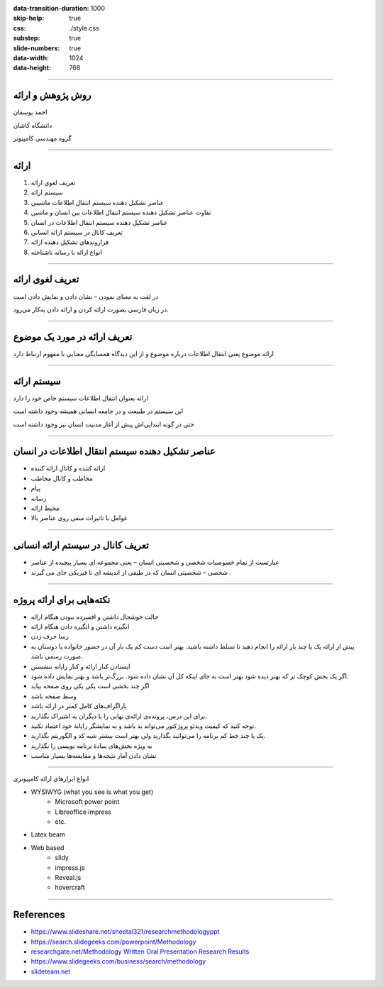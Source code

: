 :data-transition-duration: 1000
:skip-help: true
:css: ./style.css
:substep: true
:slide-numbers: true
:data-width: 1024
:data-height: 768

----

روش پژوهش و ارائه
=====================
احمد یوسفان

دانشگاه کاشان

گروه مهندسی کامپیوتر

----

ارائه
=======
.. class:: rtl

1. تعريف لغوي ارائه
2. سيستم ارائه
3. عناصر تشكيل دهنده سيستم انتقال اطلاعات ماشيني
4. تفاوت عناصر تشكيل دهنده سيستم انتقال اطلاعات بين انسان و ماشين
5. عناصر تشكيل دهنده سيستم انتقال اطلاعات در انسان
6. تعريف كانال در سيستم ارائه انساني
7. فراروندهاي تشكيل دهنده ارائه
8. انواع ارائه با رسانه ناشناخته

----

تعریف لغوی ارائه
=================
در لغت به معنای نمودن – نشان دادن و نمایش دادن است

در زبان فارسی بصورت ارائه کردن و ارائه دادن به‌کار می‌رود. 


----

تعریف ارائه در مورد  یک موضوع
===============================
ارائه موضوع یعنی انتقال اطلاعات درباره موضوع و از این دیدگاه همسایگی معنایی با مفهوم ارتباط دارد

----

سیستم ارائه
===============
ارائه بعنوان انتقال اطلاعات  سیستم خاص خود را دارد

این سیستم در طبیعت و در جامعه انسانی همیشه وجود داشته است

حتی در گونه ابتدایی‌اش پیش از آغاز مدنیت انسان نیز وجود داشته است


----

عناصر تشکیل دهنده سیستم انتقال اطلاعات در انسان
================================================
.. class:: rtl substep

* ارائه کننده و کانال ارائه کننده
* مخاطب و کانال مخاطب
* پیام
* رسانه
* محیط ارائه
* عوامل با تاثیرات منفی روی عناصر بالا


----

تعريف کانال در سیستم ارائه انسانی
==============================================
.. class:: rtl

* عبارتست از تمام خصوصیات شخصی و شخصیتی انسان – یعنی مجموعه ای بسیار پیچیده از عناصر
* شخصی – شخصیتی انسان که در طیفی از اندیشه ای تا فیزیکی جای می گیرند .

----


نکته‌هایی برای ارائه پروژه
=================================
.. class:: rtl substep

* حالت خوشحال داشتن و افسرده نبودن هنگام ارائه
* انگیزه داشتن و انگیزه دادن هنگام ارائه
* رسا حرف زدن
* پیش از ارائه یک یا چند بار ارائه را انجام دهید تا تسلط داشته باشید. بهتر است دست کم یک بار آن در حضور خانواده یا دوستان به صورت رسمی باشد.
* ایستادن کنار ارائه و کنار رایانه ننشستن
* اگر یک بخش کوچک تر که بهتر دیده شود بهتر است به جای اینکه کل آن نشان داده شود. بزرگ‌تر باشد و بهتر نمایش داده شود.
* اگر چند بخشی است یکی یکی روی صفحه بیاید
* وسط صفحه باشد
* پاراگراف‌های کامل کمتر در ارائه باشد
* برای این  درس، پرونده‌ی ارائه‌ی نهایی را با دیگران به اشتراک بگذارید.
* توجه کنید که کیفیت ویدئو پروژکتور می‌تواند بد باشد و به نمایشگر رایانهٔ خود اعتماد نکنید.
* یک یا چند خط کم برنامه را می‌توانید بگذارید ولی بهتر است بیشتر شبه کد و الگوریتم بگذارید.
* به ویژه بخش‌های سادهٔ برنامه نویسی را نگذارید
* نشان دادن آمار نتیجه‌ها و مقایسه‌ها بسیار مناسب

----

.. class:: rtl-h1

انواع ابزارهای ارائه کامپیوتری

.. class:: substep

* WYSIWYG (what you see is what you get)
    * Microsoft power point
    * Libreoffice impress
    * etc.
* Latex beam
* Web based
    * slidy
    * impress.js    
    * Reveal.js
    * hovercraft

----

References
==================
* https://www.slideshare.net/sheetal321/researchmethodologyppt
* https://search.slidegeeks.com/powerpoint/Methodology
* `researchgate.net/Methodology Written Oral Presentation Research Results <https://www.researchgate.net/publication/233808451_Methodology_for_Written_and_Oral_Presentation_of_Research_Results>`_
* https://www.slidegeeks.com/business/search/methodology
* `slideteam.net <https://www.slideteam.net/customer/account/login/referer/aHR0cHM6Ly93d3cuc2xpZGV0ZWFtLm5ldC9tZXRob2RvbG9neS1mbG93LWNoYXJ0LXByb2Nlc3Mtd2l0aC0zLWJveGVzLWFuZC1hcnJvd3MuaHRtbA%3D%3D/product_id/95874/>`_



.. :

  ابزارهای سخت‌افزاری
    ویدئو پروژکتور
    


    تراز بودن متن از دو طرف
    به کارگیری یک قالب خاص از یک کنفرانس داخلی یا خارجی
    می‌باشد -- میباشد
    نامه‌ای
    خانه‌ای
    می‌کند
    توانسته‌اند
    دقیق‌تر
    رایانه‌ها
    روش‌ها
    شبیه‌سازی
    برنامه‌ریزی
    معامله‌گران‍

    چهرهٔ
    چهره‌ی

    خواستهٔ
    خواسته‌ی

    گذاشتن فاصلهٔ اضافی نادرست است مانند «کامپیوتر های» -- «کامپیوترهای»

    هدفِ این پژوهش به کارگیری جنگو(۱) برای پیاده‌سازی بخش backend برای شناسایی هوشمند چهره است.
    سایت -- وب‌سایت -- وب‌گاه -- تارنامه
    تکنولوژی -- فناوری

    فریم‌ورک -- چارچوب


    به کارگیری توسط اغلب نشان‌دهندهٔ ترجمهٔ نامناسب است

    اولین پاراگراف هر بخش یا زیر بخش نباید تورفتگی داشته باشد


    کاما، نقطه، نقطه ویرگول و همانند آن باید به کلمهٔ پیش از خودش بچسبد و با کلمهٔ پس از خود یک فاصله(space) داشته باشد

    گذاشتن «و» پس از کاما نادرست است زیرا یکی از این دو باید به کار گرفته شود.




    نام برای پرونده‌های خود بگذارید و فقط پسوند (نوع پرونده) همراه نقطه خالی نباشد.


    شکل‌ها باید شمارهٔ ترتیبی و عنوانی با چند کلمه داشته باشند که زیر شکل گذاشته می‌شود

    جدول‌ها باید شمارهٔ ترتیبی و عنوانی با چند کلمه داشته باشد که بالای جدول گذاشته می‌شود.


    برای بخش‌ها و زیربخش‌ها شماره‌گذاری کنید.


    برای پیوندهای اینترنتی فارسی بهتر است در مرورگر opera باز کنید و پیوند را از آن کپی کنید تا متن پیوند به صورت فارسی نشان داده شود.

    https://www.varandaz.com/‫بخش‬-%D8%A7%D8%AE%D8%A8%D8%A7%D8%B1-
    2/21822-%D8%AE%D9%84%D9%82-%D9%85%D8%AD%D8%A8%D9%88%D8%A8-%D8%AA%D
    8%B1%DB%8C%D9%86-%DA%86%D8%AA-%D8%A8%D8%A7%D8%AA-%D8%AF%D9%86%DB
    %8C%D8%A7-%D8%A7%D8%B2-%D8%B2%D8%A8%D8%A7%D9%86-%D8%B3%D8%A7%D8%B
    2%D9%86%D8%AF%DA%AF%D8%A7%D9%86%D8%B4-%DA%86%D8%AA-%D8%A8%D8%A7
    %D8%AA-%DB%8C%D8%A7-%D9%87%D9%88%D8%B4-%D9%85%D8%B5%D9%86%D9%88%
    D8%B9%DB%8C-%DA%86%DA%AF%D9%88%D9%86%D9%87-%D8%B3%D8%A7%D8%AE%D8
    %AA%D9%87-%D8%B4%D8%AF

    https://www.varandaz.com/%E2%80%ABبخش%E2%80%AC-اخبار-2/21822-خلق-محبوب-ترین-چت-بات-دنیا-از-زبان-سازندگانش-چت-بات-یا-هوش-مصنوعی-چگونه-ساخته-شد


    کم پیش می‌آید یک متن بزرگ یا چند جمله نیاز باشد به رنگ دیگری گذاشته شود و اغلب همان رنگ اصلی برای همهٔ متن به کار برده می‌شود مگر برای برخی کلمه‌های خاص جدید که شاید به صورت bold نشان داده شود یا در موردهای کمتری یک یا چند کلمه برای تأکید زیاد به رنگ دیگری درآید

    در متون علمی اغلب برای عنوان‌های فصل‌ها و بخش‌ها نیز رنگ عنوان تغییر نمی‌کند. فقط اغلب بزرگ‌تر نوشته می‌شود اغلب قالب یا سبک heading را به کار می‌برد.



    در نوشته‌ها و عبارت‌های فارسی گیومهٔ فارسی (« ») را به کار ببرید و برای کلمه‌ها و عبارت‌های انگلیسی گیومهٔ انگلیسی ( " به کار ببرید

    نخستین باری که یک کلمهٔ جدید یا اصطلاح جدید  بویژه فارسی نویسی شدهٔ یک کلمهٔ انگلیسی را در متن به کار بردید باید درون « » گیومه بگذارید.


